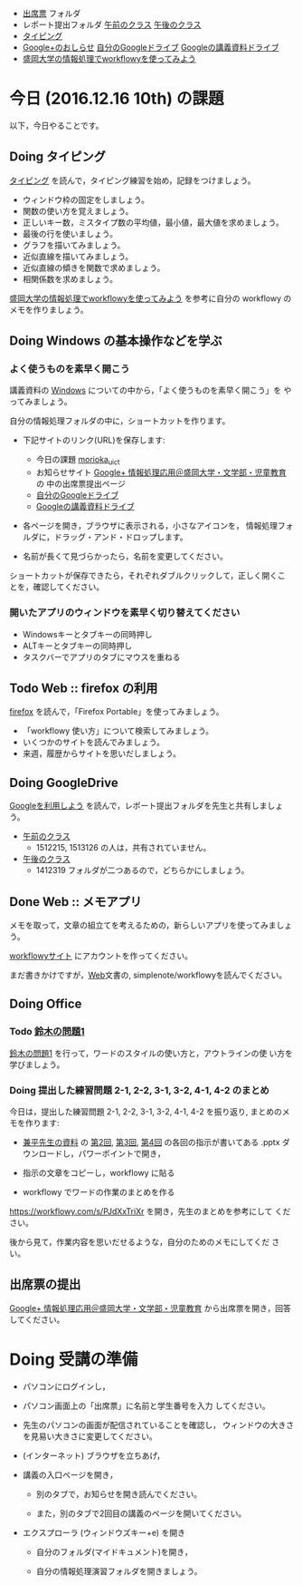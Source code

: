 # 2016.12.15 10回目

- [[https://drive.google.com/open?id=0BwUWvGKIXA9PQjJCT2g0OXJ4Q28][出席票]] フォルダ
- レポート提出フォルダ [[https://drive.google.com/open?id=0BwUWvGKIXA9PUWpHbGtWU2dPVDA][午前のクラス]] [[https://drive.google.com/open?id=0BwUWvGKIXA9Pel9OejR1STlUSkE][午後のクラス]]
- [[./typing.org][タイピング]] 
- [[https://plus.google.com/communities/109024061748990090847][Google+のおしらせ]] [[https://drive.google.com/drive/my-drive][自分のGoogleドライブ]] [[https://drive.google.com/open?id=0BwUWvGKIXA9PSzlPMk9uTWV1Y1U][Googleの講義資料ドライブ]] 
- [[https://workflowy.com/s/PJdXxTriXr][盛岡大学の情報処理でworkflowyを使ってみよう]]

* 今日 (2016.12.16 10th) の課題

以下，今日やることです。

** Doing タイピング 

[[./typing.org][タイピング]] を読んで，タイピング練習を始め，記録をつけましょう。

- ウィンドウ枠の固定をしましょう。
- 関数の使い方を覚えましょう。
- 正しいキー数，ミスタイプ数の平均値，最小値，最大値を求めましょう。
- 最後の行を使いましょう。
- グラフを描いてみましょう。
- 近似直線を描いてみましょう。
- 近似直線の傾きを関数で求めましょう。
- 相関係数を求めましょう。

[[https://workflowy.com/s/PJdXxTriXr][盛岡大学の情報処理でworkflowyを使ってみよう]] を参考に自分の workflowy
のメモを作りましょう。

** Doing Windows の基本操作などを学ぶ

*** よく使うものを素早く開こう
講義資料の [[./windows.org][Windows]] についての中から，「よく使うものを素早く開こう」を
やってみましょう。

自分の情報処理フォルダの中に，ショートカットを作ります。

- 下記サイトのリンク(URL)を保存します:

  - 今日の課題  [[http://masayuki054.github.io/morioka_u_ict/][morioka_u_ict]]  
  - お知らせサイト [[https://plus.google.com/communities/109024061748990090847][Google+ 情報処理応用＠盛岡大学・文学部・児童教育]] の
    中の出席票提出ページ
  - [[https://drive.google.com/drive/my-drive][自分のGoogleドライブ]] 
  - [[https://drive.google.com/open?id=0BwUWvGKIXA9PSzlPMk9uTWV1Y1U][Googleの講義資料ドライブ]] 

- 各ページを開き，ブラウザに表示される，小さなアイコンを，
  情報処理フォルダに，ドラッグ・アンド・ドロップします。

- 名前が長くて見づらかったら，名前を変更してください。

ショートカットが保存できたら，それぞれダブルクリックして，正しく開くこ
とを，確認してください。

*** 開いたアプリのウィンドウを素早く切り替えてください

- Windowsキーとタブキーの同時押し
- ALTキーとタブキーの同時押し
- タスクバーでアプリのタブにマウスを重ねる

** Todo Web :: firefox の利用

[[./firefox.org][firefox]] を読んで，「Firefox Portable」を使ってみましょう。

- 「workflowy 使い方」について検索してみましょう。
- いくつかのサイトを読んでみましょう。
- 来週，履歴からサイトを思いだしましょう。

** Doing GoogleDrive
   
[[./google.org][Googleを利用しよう]] を読んで，レポート提出フォルダを先生と共有しましょ
う。

- [[https://drive.google.com/open?id=0BwUWvGKIXA9PUWpHbGtWU2dPVDA][午前のクラス]]  
  - 1512215, 1513126 の人は，共有されていません。

- [[https://drive.google.com/open?id=0BwUWvGKIXA9Pel9OejR1STlUSkE][午後のクラス]]  
  - 1412319 フォルダが二つあるので，どちらかにしましょう。

** Done Web :: メモアプリ
   CLOSED: [2016-12-14 水 21:19]

メモを取って，文章の組立てを考えるための，新らしいアプリを使ってみましょ
う。

[[https://workflowy.com][workflowyサイト]] にアカウントを作ってください。

まだ書きかけですが，[[./web.org][Web]]文書の, simplenote/workflowyを読んでください。

** Doing Office 

*** Todo [[https://drive.google.com/open?id=1TYKC8DtEvWed_QkaPcFkO0rD4aSJsNtiHFuKWBpjK84][鈴木の問題1]] 

    [[https://drive.google.com/open?id=1TYKC8DtEvWed_QkaPcFkO0rD4aSJsNtiHFuKWBpjK84][鈴木の問題1]] を行って，ワードのスタイルの使い方と，アウトラインの使
    い方を学びましょう。

*** Doing 提出した練習問題 2-1, 2-2, 3-1, 3-2, 4-1, 4-2 のまとめ

    今日は，提出した練習問題 2-1, 2-2, 3-1, 3-2, 4-1, 4-2 を振り返り,
    まとめのメモを作ります:

    - [[https://drive.google.com/open?id=0BwUWvGKIXA9PVWZvVVgtOG5kZjg][兼平先生の資料]] の [[https://drive.google.com/open?id=0BwUWvGKIXA9PTmpwWE1QR2JnVlk][第2回]], [[https://drive.google.com/open?id=0BwUWvGKIXA9PV3F3d0tVcm5GclU][第3回]], [[https://drive.google.com/open?id=0BwUWvGKIXA9PM2lJZ0RibGJnemM][第4回]] の各回の指示が書いてある
      .pptx ダウンロードし，パワーポイントで開き，

    - 指示の文章をコピーし，workflowy に貼る

    - workflowy でワードの作業のまとめを作る

    https://workflowy.com/s/PJdXxTriXr を開き，先生のまとめを参考にして
    ください。

    後から見て，作業内容を思いだせるような，自分のためのメモにしてくだ
    さい。

** 出席票の提出

[[https://plus.google.com/communities/109024061748990090847][Google+ 情報処理応用＠盛岡大学・文学部・児童教育]] から出席票を開き，回答してください。

* Doing 受講の準備

- パソコンにログインし，

- パソコン画面上の「出席票」に名前と学生番号を入力
  してください。

- 先生のパソコンの画面が配信されていることを確認し，
  ウィンドウの大きさを見易い大きさに変更してください。

- (インターネット) ブラウザを立ちあげ，

- 講義の入口ページを開き，

  - 別のタブで，お知らせを開き読んでください。

  - また，別のタブで2回目の講義のページを開いてください。

- エクスプローラ (ウィンドウズキー+e) を開き

  - 自分のフォルダ(マイドキュメント)を開き，

  - 自分の情報処理演習フォルダを開きましょう。

